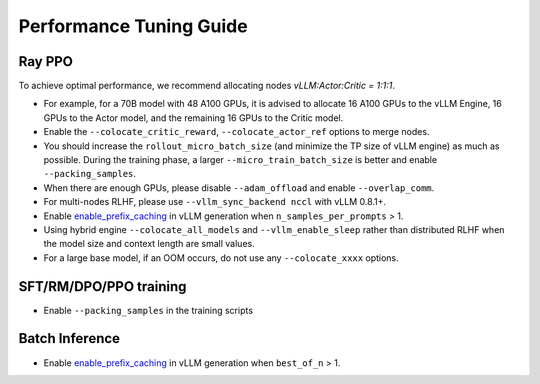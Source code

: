 Performance Tuning Guide
===================================

Ray PPO
-----------

To achieve optimal performance, we recommend allocating nodes `vLLM:Actor:Critic = 1:1:1`. 

- For example, for a 70B model with 48 A100 GPUs, it is advised to allocate 16 A100 GPUs to the vLLM Engine, 16 GPUs to the Actor model, and the remaining 16 GPUs to the Critic model. 
- Enable the ``--colocate_critic_reward``, ``--colocate_actor_ref`` options to merge nodes.  
- You should increase the ``rollout_micro_batch_size`` (and minimize the TP size of vLLM engine) as much as possible. During the training phase, a larger ``--micro_train_batch_size`` is better and enable ``--packing_samples``.
- When there are enough GPUs, please disable ``--adam_offload`` and enable ``--overlap_comm``.
- For multi-nodes RLHF, please use ``--vllm_sync_backend nccl`` with vLLM 0.8.1+.
- Enable `enable_prefix_caching <https://docs.vllm.ai/en/stable/automatic_prefix_caching/apc.html>`_ in vLLM generation when ``n_samples_per_prompts`` > 1.
- Using hybrid engine ``--colocate_all_models`` and ``--vllm_enable_sleep`` rather than distributed RLHF when the model size and context length are small values.
- For a large base model, if an OOM occurs, do not use any ``--colocate_xxxx`` options.

SFT/RM/DPO/PPO training
------------------

- Enable ``--packing_samples`` in the training scripts


Batch Inference
---------------

- Enable `enable_prefix_caching <https://docs.vllm.ai/en/stable/automatic_prefix_caching/apc.html>`_ in vLLM generation when ``best_of_n`` > 1.

